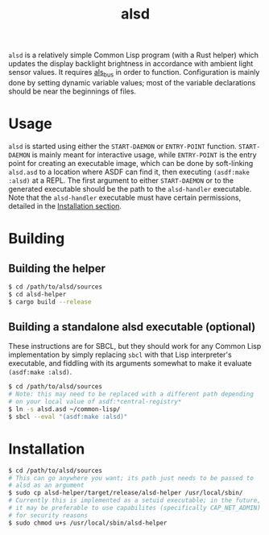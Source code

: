 #+TITLE: alsd

~alsd~ is a relatively simple Common Lisp program (with a Rust helper)
which updates the display backlight brightness in accordance with
ambient light sensor values. It requires [[https://github.com/goose121/als_bus][als_bus]] in order to
function. Configuration is mainly done by setting dynamic variable
values; most of the variable declarations should be near the
beginnings of files.

* Usage
~alsd~ is started using either the ~START-DAEMON~ or ~ENTRY-POINT~
function. ~START-DAEMON~ is mainly meant for interactive usage, while
~ENTRY-POINT~ is the entry point for creating an executable image,
which can be done by soft-linking ~alsd.asd~ to a location where ASDF
can find it, then executing ~(asdf:make :alsd)~ at a REPL. The first
argument to either ~START-DAEMON~ or to the generated executable
should be the path to the ~alsd-handler~ executable. Note that the
~alsd-handler~ executable must have certain permissions, detailed in
the [[#Installation][Installation section]].

* Building

** Building the helper
#+BEGIN_SRC sh
  $ cd /path/to/alsd/sources
  $ cd alsd-helper
  $ cargo build --release
#+END_SRC

** Building a standalone alsd executable (optional)
These instructions are for SBCL, but they should work for any Common
Lisp implementation by simply replacing ~sbcl~ with that Lisp
interpreter's executable, and fiddling with its arguments somewhat to
make it evaluate ~(asdf:make :alsd)~.
#+BEGIN_SRC sh
  $ cd /path/to/alsd/sources
  # Note: this may need to be replaced with a different path depending
  # on your local value of asdf:*central-registry*
  $ ln -s alsd.asd ~/common-lisp/
  $ sbcl --eval "(asdf:make :alsd)"
#+END_SRC

* Installation
:PROPERTIES:
:CUSTOM_ID: Installation
:END:
#+BEGIN_SRC sh
  $ cd /path/to/alsd/sources
  # This can go anywhere you want; its path just needs to be passed to
  # alsd as an argument
  $ sudo cp alsd-helper/target/release/alsd-helper /usr/local/sbin/
  # Currently this is implemented as a setuid executable; in the future,
  # it may be preferable to use capabilites (specifically CAP_NET_ADMIN)
  # for security reasons
  $ sudo chmod u+s /usr/local/sbin/alsd-helper
#+END_SRC
